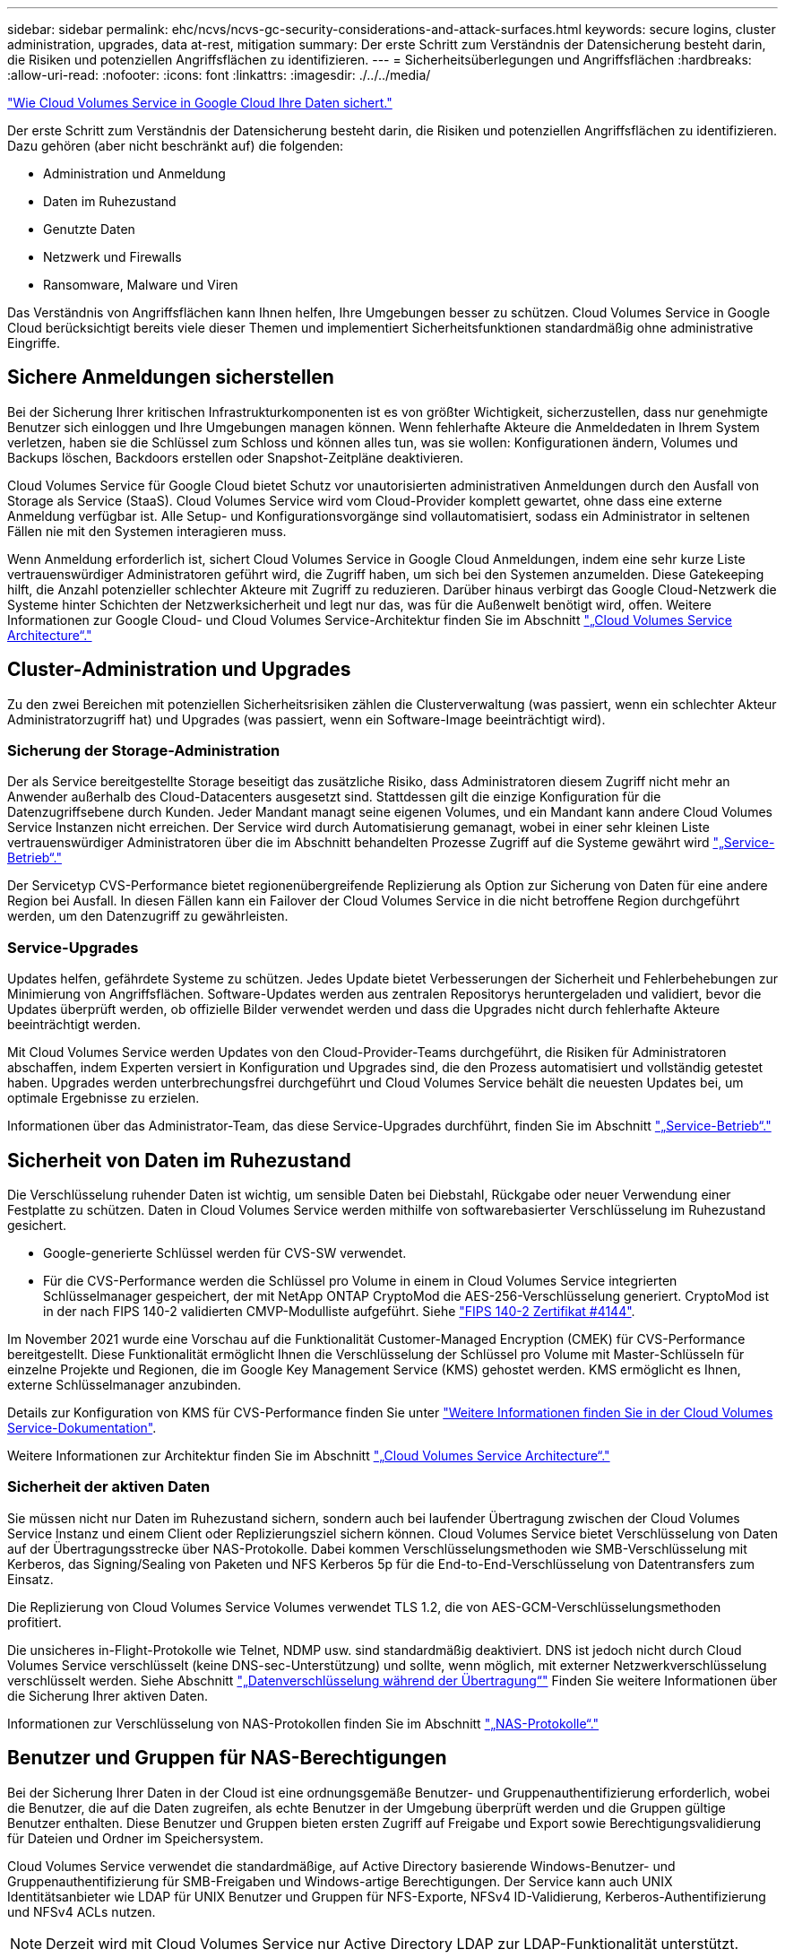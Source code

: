 ---
sidebar: sidebar 
permalink: ehc/ncvs/ncvs-gc-security-considerations-and-attack-surfaces.html 
keywords: secure logins, cluster administration, upgrades, data at-rest, mitigation 
summary: Der erste Schritt zum Verständnis der Datensicherung besteht darin, die Risiken und potenziellen Angriffsflächen zu identifizieren. 
---
= Sicherheitsüberlegungen und Angriffsflächen
:hardbreaks:
:allow-uri-read: 
:nofooter: 
:icons: font
:linkattrs: 
:imagesdir: ./../../media/


link:ncvs-gc-how-cloud-volumes-service-in-google-cloud-secures-your-data.html["Wie Cloud Volumes Service in Google Cloud Ihre Daten sichert."]

Der erste Schritt zum Verständnis der Datensicherung besteht darin, die Risiken und potenziellen Angriffsflächen zu identifizieren. Dazu gehören (aber nicht beschränkt auf) die folgenden:

* Administration und Anmeldung
* Daten im Ruhezustand
* Genutzte Daten
* Netzwerk und Firewalls
* Ransomware, Malware und Viren


Das Verständnis von Angriffsflächen kann Ihnen helfen, Ihre Umgebungen besser zu schützen. Cloud Volumes Service in Google Cloud berücksichtigt bereits viele dieser Themen und implementiert Sicherheitsfunktionen standardmäßig ohne administrative Eingriffe.



== Sichere Anmeldungen sicherstellen

Bei der Sicherung Ihrer kritischen Infrastrukturkomponenten ist es von größter Wichtigkeit, sicherzustellen, dass nur genehmigte Benutzer sich einloggen und Ihre Umgebungen managen können. Wenn fehlerhafte Akteure die Anmeldedaten in Ihrem System verletzen, haben sie die Schlüssel zum Schloss und können alles tun, was sie wollen: Konfigurationen ändern, Volumes und Backups löschen, Backdoors erstellen oder Snapshot-Zeitpläne deaktivieren.

Cloud Volumes Service für Google Cloud bietet Schutz vor unautorisierten administrativen Anmeldungen durch den Ausfall von Storage als Service (StaaS). Cloud Volumes Service wird vom Cloud-Provider komplett gewartet, ohne dass eine externe Anmeldung verfügbar ist. Alle Setup- und Konfigurationsvorgänge sind vollautomatisiert, sodass ein Administrator in seltenen Fällen nie mit den Systemen interagieren muss.

Wenn Anmeldung erforderlich ist, sichert Cloud Volumes Service in Google Cloud Anmeldungen, indem eine sehr kurze Liste vertrauenswürdiger Administratoren geführt wird, die Zugriff haben, um sich bei den Systemen anzumelden. Diese Gatekeeping hilft, die Anzahl potenzieller schlechter Akteure mit Zugriff zu reduzieren. Darüber hinaus verbirgt das Google Cloud-Netzwerk die Systeme hinter Schichten der Netzwerksicherheit und legt nur das, was für die Außenwelt benötigt wird, offen. Weitere Informationen zur Google Cloud- und Cloud Volumes Service-Architektur finden Sie im Abschnitt link:ncvs-gc-cloud-volumes-service-architecture.html["„Cloud Volumes Service Architecture“."]



== Cluster-Administration und Upgrades

Zu den zwei Bereichen mit potenziellen Sicherheitsrisiken zählen die Clusterverwaltung (was passiert, wenn ein schlechter Akteur Administratorzugriff hat) und Upgrades (was passiert, wenn ein Software-Image beeinträchtigt wird).



=== Sicherung der Storage-Administration

Der als Service bereitgestellte Storage beseitigt das zusätzliche Risiko, dass Administratoren diesem Zugriff nicht mehr an Anwender außerhalb des Cloud-Datacenters ausgesetzt sind. Stattdessen gilt die einzige Konfiguration für die Datenzugriffsebene durch Kunden. Jeder Mandant managt seine eigenen Volumes, und ein Mandant kann andere Cloud Volumes Service Instanzen nicht erreichen. Der Service wird durch Automatisierung gemanagt, wobei in einer sehr kleinen Liste vertrauenswürdiger Administratoren über die im Abschnitt behandelten Prozesse Zugriff auf die Systeme gewährt wird link:ncvs-gc-service-operation.html["„Service-Betrieb“."]

Der Servicetyp CVS-Performance bietet regionenübergreifende Replizierung als Option zur Sicherung von Daten für eine andere Region bei Ausfall. In diesen Fällen kann ein Failover der Cloud Volumes Service in die nicht betroffene Region durchgeführt werden, um den Datenzugriff zu gewährleisten.



=== Service-Upgrades

Updates helfen, gefährdete Systeme zu schützen. Jedes Update bietet Verbesserungen der Sicherheit und Fehlerbehebungen zur Minimierung von Angriffsflächen. Software-Updates werden aus zentralen Repositorys heruntergeladen und validiert, bevor die Updates überprüft werden, ob offizielle Bilder verwendet werden und dass die Upgrades nicht durch fehlerhafte Akteure beeinträchtigt werden.

Mit Cloud Volumes Service werden Updates von den Cloud-Provider-Teams durchgeführt, die Risiken für Administratoren abschaffen, indem Experten versiert in Konfiguration und Upgrades sind, die den Prozess automatisiert und vollständig getestet haben. Upgrades werden unterbrechungsfrei durchgeführt und Cloud Volumes Service behält die neuesten Updates bei, um optimale Ergebnisse zu erzielen.

Informationen über das Administrator-Team, das diese Service-Upgrades durchführt, finden Sie im Abschnitt link:ncvs-gc-service-operation.html["„Service-Betrieb“."]



== Sicherheit von Daten im Ruhezustand

Die Verschlüsselung ruhender Daten ist wichtig, um sensible Daten bei Diebstahl, Rückgabe oder neuer Verwendung einer Festplatte zu schützen. Daten in Cloud Volumes Service werden mithilfe von softwarebasierter Verschlüsselung im Ruhezustand gesichert.

* Google-generierte Schlüssel werden für CVS-SW verwendet.
* Für die CVS-Performance werden die Schlüssel pro Volume in einem in Cloud Volumes Service integrierten Schlüsselmanager gespeichert, der mit NetApp ONTAP CryptoMod die AES-256-Verschlüsselung generiert. CryptoMod ist in der nach FIPS 140-2 validierten CMVP-Modulliste aufgeführt. Siehe https://csrc.nist.gov/projects/cryptographic-module-validation-program/certificate/4144["FIPS 140-2 Zertifikat #4144"^].


Im November 2021 wurde eine Vorschau auf die Funktionalität Customer-Managed Encryption (CMEK) für CVS-Performance bereitgestellt. Diese Funktionalität ermöglicht Ihnen die Verschlüsselung der Schlüssel pro Volume mit Master-Schlüsseln für einzelne Projekte und Regionen, die im Google Key Management Service (KMS) gehostet werden. KMS ermöglicht es Ihnen, externe Schlüsselmanager anzubinden.

Details zur Konfiguration von KMS für CVS-Performance finden Sie unter https://cloud.google.com/architecture/partners/netapp-cloud-volumes/customer-managed-keys?hl=en_US["Weitere Informationen finden Sie in der Cloud Volumes Service-Dokumentation"^].

Weitere Informationen zur Architektur finden Sie im Abschnitt link:ncvs-gc-cloud-volumes-service-architecture.html["„Cloud Volumes Service Architecture“."]



=== Sicherheit der aktiven Daten

Sie müssen nicht nur Daten im Ruhezustand sichern, sondern auch bei laufender Übertragung zwischen der Cloud Volumes Service Instanz und einem Client oder Replizierungsziel sichern können. Cloud Volumes Service bietet Verschlüsselung von Daten auf der Übertragungsstrecke über NAS-Protokolle. Dabei kommen Verschlüsselungsmethoden wie SMB-Verschlüsselung mit Kerberos, das Signing/Sealing von Paketen und NFS Kerberos 5p für die End-to-End-Verschlüsselung von Datentransfers zum Einsatz.

Die Replizierung von Cloud Volumes Service Volumes verwendet TLS 1.2, die von AES-GCM-Verschlüsselungsmethoden profitiert.

Die unsicheres in-Flight-Protokolle wie Telnet, NDMP usw. sind standardmäßig deaktiviert. DNS ist jedoch nicht durch Cloud Volumes Service verschlüsselt (keine DNS-sec-Unterstützung) und sollte, wenn möglich, mit externer Netzwerkverschlüsselung verschlüsselt werden. Siehe Abschnitt link:ncvs-gc-data-encryption-in-transit.html["„Datenverschlüsselung während der Übertragung“"] Finden Sie weitere Informationen über die Sicherung Ihrer aktiven Daten.

Informationen zur Verschlüsselung von NAS-Protokollen finden Sie im Abschnitt link:ncvs-gc-data-encryption-in-transit.html#nas-protocols["„NAS-Protokolle“."]



== Benutzer und Gruppen für NAS-Berechtigungen

Bei der Sicherung Ihrer Daten in der Cloud ist eine ordnungsgemäße Benutzer- und Gruppenauthentifizierung erforderlich, wobei die Benutzer, die auf die Daten zugreifen, als echte Benutzer in der Umgebung überprüft werden und die Gruppen gültige Benutzer enthalten. Diese Benutzer und Gruppen bieten ersten Zugriff auf Freigabe und Export sowie Berechtigungsvalidierung für Dateien und Ordner im Speichersystem.

Cloud Volumes Service verwendet die standardmäßige, auf Active Directory basierende Windows-Benutzer- und Gruppenauthentifizierung für SMB-Freigaben und Windows-artige Berechtigungen. Der Service kann auch UNIX Identitätsanbieter wie LDAP für UNIX Benutzer und Gruppen für NFS-Exporte, NFSv4 ID-Validierung, Kerberos-Authentifizierung und NFSv4 ACLs nutzen.


NOTE: Derzeit wird mit Cloud Volumes Service nur Active Directory LDAP zur LDAP-Funktionalität unterstützt.



== Erkennung, Verhinderung und Minimierung von Ransomware, Malware und Viren

Ransomware, Malware und Viren sind für Administratoren eine persistente Bedrohung. Die Erkennung, das Vorbeugen und die Minimierung dieser Bedrohungen steht für Unternehmen immer im Mittelpunkt. Ein einzelnes Ransomware-Ereignis auf einem kritischen Datensatz kann potenziell Millionen US-Dollar kosten. Daher ist es vorteilhaft, alles zu tun, um das Risiko zu minimieren.

Obwohl Cloud Volumes Service derzeit nicht schließt native Detection oder Prävention Maßnahmen, wie Virenschutz oder https://www.netapp.com/blog/prevent-ransomware-spread-ONTAP/["Automatische Ransomware-Erkennung"^], Es gibt Möglichkeiten, nach einem Ransomware-Ereignis schnell wiederherzustellen, indem es regelmäßige Snapshot-Zeitpläne ermöglicht. Snapshot-Kopien sind unveränderliche und schreibgeschützte Verweise auf geänderte Blöcke im Filesystem, werden praktisch sofort erzeugt, haben minimale Auswirkungen auf die Performance und verbrauchen nur Speicherplatz, wenn Daten geändert oder gelöscht werden. Sie können Zeitpläne für Snapshot Kopien einrichten, die auf Ihre gewünschte akzeptable Recovery Point Objective (RPO)/Recovery Time Objective (RTO) abgestimmt sind und bis zu 1,024 Snapshot Kopien pro Volume aufbewahren.

Snapshot Support ist ohne zusätzliche Kosten enthalten (Storage-Kosten für veränderte Blöcke/Daten, die von Snapshot Kopien aufbewahrt Cloud Volumes Service werden) und kann bei einem Ransomware-Angriff genutzt werden, um ein Rollback auf eine Snapshot Kopie vor dem Angriff durchzuführen. Snapshot Wiederherstellungen dauern nur wenige Sekunden und Daten können wieder wie gewohnt bereit sein. Weitere Informationen finden Sie unter https://www.netapp.com/pdf.html?item=/media/16716-sb-3938pdf.pdf&v=202093745["NetApp Lösung gegen Ransomware"^].

Die Auswirkungen von Ransomware auf Ihr Unternehmen zu verhindern, ist ein mehrschichtiger Ansatz erforderlich, der einen oder mehrere der folgenden Elemente umfasst:

* Endpoint-Schutz
* Schutz vor externen Bedrohungen durch Netzwerk-Firewalls
* Erkennung von Datenanomalien
* Mehrere Backups (vor Ort und extern) kritischer Datensätze
* Regelmäßige Restore-Tests von Backups
* Unveränderliche schreibgeschützte NetApp Snapshot Kopien
* Multi-Faktor-Authentifizierung für kritische Infrastrukturen
* Sicherheitsprüfungen von Systemanmeldungen


Diese Liste ist bei weitem nicht erschöpfend, aber ist eine gute Blaupause, wenn man mit dem Potential der Ransomware-Angriffe zu folgen. Cloud Volumes Service in Google Cloud bietet verschiedene Möglichkeiten zum Schutz vor Ransomware-Ereignissen und zur Reduzierung der Auswirkungen.



=== Unveränderliche Snapshot Kopien

Cloud Volumes Service bietet native unveränderliche, schreibgeschützte Snapshot Kopien, die in einem anpassbaren Zeitplan erstellt werden, um schnelle zeitpunktgenaue Recovery beim Löschen von Daten zu ermöglichen oder wenn ein gesamtes Volume durch einen Ransomware-Angriff zu Opfer gebracht wurde. Snapshots können zu vorherigen guten Snapshot Kopien schnell wiederhergestellt werden und minimieren Datenverluste aufgrund der Aufbewahrungsdauer Ihrer Snapshot-Zeitpläne und RTO/RPO. Der Performance-Effekt mit der Snapshot Technologie ist zu vernachlässigen.

Da Snapshot Kopien in Cloud Volumes Service schreibgeschützt sind, können diese nicht durch Ransomware infiziert werden, wenn die Ransomware nicht in den Datensatz „unbemerkt“ und Snapshot-Kopien der von Ransomware infizierten Daten erstellt wurde. Deshalb ist es notwendig, auf der Basis von Datenanomalien auch Ransomware-Erkennung in Betracht zu ziehen. Cloud Volumes Service bietet derzeit keine native Erkennung, Sie können jedoch externe Überwachungssoftware verwenden.



=== Backups und Restores

Cloud Volumes Service bietet standardmäßige NAS-Client-Backup-Funktionen (z. B. Backups über NFS oder SMB).

* CVS-Performance bietet regionenübergreifende Volume-Replizierung zu anderen CVS-Performance Volumes. Weitere Informationen finden Sie unter https://cloud.google.com/architecture/partners/netapp-cloud-volumes/volume-replication?hl=en_US["Volume-Replizierung"^] In der Cloud Volumes Service-Dokumentation.
* CVS-SW bietet Service-native Backup-/Restore-Funktionen für Volumes. Weitere Informationen finden Sie unter https://cloud.google.com/architecture/partners/netapp-cloud-volumes/back-up?hl=en_US["Cloud-Backup"^] In der Cloud Volumes Service-Dokumentation.


Die Volume-Replizierung liefert eine exakte Kopie des Quell-Volumes für schnelles Failover im Falle eines Ausfalls, einschließlich Ransomware-Ereignissen.



=== Regionsübergreifende Replizierung

CVS-Performance ermöglicht die sichere Replizierung von Volumes über Google Cloud Regionen hinweg zur Datensicherung und Archivierung von Anwendungsfällen. Dazu wird mit TLS1.2 AES 256 GCM-Verschlüsselung auf einem von NetApp gesteuerten Backend-Service-Netzwerk über spezifische Schnittstellen verwendet, die für die Replizierung im Google-Netzwerk verwendet werden. Ein primäres Volume (Quell-Volume) enthält die aktiven Produktionsdaten und repliziert auf ein sekundäres Volume (Ziel-Volume), um ein exaktes Replikat des primären Datensatzes zu erstellen.

Bei der anfänglichen Replizierung werden alle Blöcke übertragen, jedoch werden nur die geänderten Blöcke in einem primären Volume übertragen. Wird beispielsweise eine Datenbank mit 1 TB auf einem primären Volume auf das sekundäre Volume repliziert, so werden bei der ersten Replizierung 1 TB Speicherplatz übertragen. Wenn diese Datenbank einige hundert Zeilen (hypothetisch einige MB) hat, die zwischen der Initialisierung und dem nächsten Update wechseln, werden nur die Blöcke mit den geänderten Zeilen auf das sekundäre (wenige MB) repliziert. So wird sichergestellt, dass die Übertragungszeiten niedrig bleiben und die Replizierungskosten sinken.

Alle Berechtigungen für Dateien und Ordner werden auf das sekundäre Volume repliziert, aber die Zugriffsberechtigungen für die Freigabe (wie Exportrichtlinien und Regeln oder SMB-Freigaben und ACLs für die Freigabe) müssen separat gehandhabt werden. Bei einem Site-Failover sollte der Zielstandort dieselben Namensdienste und Active Directory-Domänenverbindungen nutzen, um eine konsistente Handhabung von Benutzer- und Gruppenidentitäten und -Berechtigungen zu ermöglichen. Sie können ein sekundäres Volume im Notfall als Failover-Ziel verwenden, indem Sie die Replizierungsbeziehung unterbrechen, die das sekundäre Volume in Lese- und Schreibvorgänge konvertiert.

Volume-Replikate sind schreibgeschützt, d. h. eine unveränderliche Kopie der Daten an einem externen Standort zur schnellen Recovery von Daten in Instanzen, in denen ein Virus infizierte Daten hat oder Ransomware den primären Datensatz verschlüsselt hat. Nur-Lese-Daten werden nicht verschlüsselt, aber, wenn das primäre Volume betroffen ist und Replikation auftritt, die infizierten Blöcke replizieren auch. Zur Wiederherstellung können Sie ältere, nicht betroffene Snapshot Kopien verwenden. Je nachdem, wie schnell ein Angriff erkannt wird, fallen jedoch unter Umständen die versprochenen RTO/RPO-Vorgaben aus.

Darüber hinaus können Sie mit dem Management der regionsübergreifenden Replizierung (CRR) in Google Cloud böswillige Administratoraktionen, wie z. B. Volume-Löschungen, Snapshot-Löschungen oder Änderungen bei Snapshot-Planungen, verhindern. Dazu werden benutzerdefinierte Rollen erstellt, die Volume-Administratoren trennen, die Quell-Volumes löschen, aber keine Spiegelungen unterbrechen und daher keine Ziel-Volumes von CRR-Administratoren löschen können, die keine Volume-Vorgänge ausführen können. Siehe https://cloud.google.com/architecture/partners/netapp-cloud-volumes/security-considerations?hl=en_US["Überlegungen Zur Sicherheit"^] In der Cloud Volumes Service-Dokumentation finden Sie Berechtigungen, die von den einzelnen Administratorgruppen zulässig sind.



=== Cloud Volumes Service-Backup

Cloud Volumes Service bietet zwar eine hohe Datenaufbewahrung, externe Ereignisse können jedoch zu Datenverlusten führen. Falls es zu Sicherheitsereignisse wie Viren oder Ransomware kommt, werden Backups und Restores so wichtig, dass der Datenzugriff rechtzeitig wiederaufgenommen werden kann. Ein Administrator kann ein Cloud Volumes Service Volume versehentlich löschen. Oder Benutzer möchten einfach noch viele Monate Backup-Versionen ihrer Daten aufbewahren und den zusätzlichen Speicherplatz für Snapshot-Kopien innerhalb des Volumes zu einer Kostenanforderung machen. Snapshot-Kopien sollten die bevorzugte Methode sein, Backup-Versionen für die letzten Wochen zu behalten, um verlorene Daten von ihnen wiederherzustellen, sie befinden sich jedoch im Volume und gehen verloren, wenn das Volume entfernt wird.

Aus allen diesen Gründen bietet NetApp Cloud Volumes Service Backup-Services über an https://cloud.google.com/architecture/partners/netapp-cloud-volumes/back-up?hl=en_US["Cloud Volumes Service-Backup"^].

Cloud Volumes Service Backup erzeugt eine Kopie des Volumes auf Google Cloud Storage (GCS). Es sichert nur die tatsächlichen Daten, die innerhalb des Volume gespeichert sind, nicht den freien Speicherplatz. Es funktioniert wie immer inkrementell, d. h., es überträgt den Volume-Inhalt einmal und von dort auf wird nur geänderte Daten gesichert. Im Vergleich zu klassischen Backup-Konzepten mit mehreren vollständigen Backups spart das Unternehmen viel Storage und senkt dadurch die Kosten. Da der monatliche Preis von Backup-Speicherplatz im Vergleich zu einem Volume niedriger ist, ist es der ideale Ort, um Backup-Versionen länger zu halten.

Benutzer können ein Cloud Volumes Service Backup verwenden, um jede Backup-Version auf demselben oder einem anderen Volume innerhalb derselben Region wiederherzustellen. Wenn das Quell-Volume gelöscht wird, werden die Backup-Daten aufbewahrt und müssen unabhängig gemanagt werden (beispielsweise gelöscht).

Cloud Volumes Service Backup ist optional in Cloud Volumes Service integriert. Benutzer legen fest, welche Volumes gesichert werden sollen, indem Cloud Volumes Service Backup für einzelne Volumes aktiviert wird. Siehe https://cloud.google.com/architecture/partners/netapp-cloud-volumes/back-up?hl=en_US["Cloud Volumes Service Backup-Dokumentation"^] Weitere Informationen zu Backups finden Sie im https://cloud.google.com/architecture/partners/netapp-cloud-volumes/resource-limits-quotas?hl=en_US["Anzahl der maximal unterstützten Backup-Versionen"^], Planung, und https://cloud.google.com/architecture/partners/netapp-cloud-volumes/costs?hl=en_US["Preisgestaltung"^].

Alle Backup-Daten eines Projekts werden innerhalb eines GCS-Buckets gespeichert, der durch den Service gemanagt wird und für den Benutzer nicht sichtbar ist. Jedes Projekt verwendet einen anderen Bucket. Derzeit befinden sich die Buckets im gleichen Bereich wie die Cloud Volumes Service Volumes, es werden jedoch noch weitere Optionen erläutert. In der Dokumentation finden Sie den aktuellen Status.

Der Datentransport von einem Cloud Volumes Service-Bucket zu GCS nutzt Service-interne Google-Netzwerke mit HTTPS und TLS1.2. Die Daten werden im Ruhezustand mit von Google gemanagten Schlüsseln verschlüsselt.

Um Cloud Volumes Service-Backups zu managen (Backups erstellen, löschen und wiederherstellen), muss ein Benutzer über die verfügen https://cloud.google.com/architecture/partners/netapp-cloud-volumes/security-considerations?hl=en_US["Rollen/netappCloudVolumes.admin"^] Rolle:

link:ncvs-gc-architecture_overview.html["Weiter: Architekturübersicht."]
